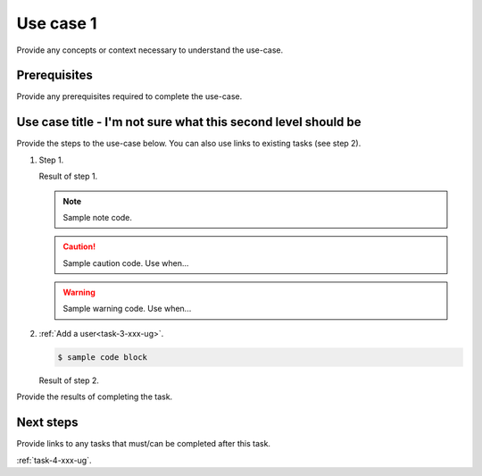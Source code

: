 .. _use-case-1-xxx-ug:

==========
Use case 1
==========

Provide any concepts or context necessary to understand the use-case.

Prerequisites
~~~~~~~~~~~~~

Provide any prerequisites required to complete the use-case.

Use case title - I'm not sure what this second level should be
~~~~~~~~~~~~~~~~~~~~~~~~~~~~~~~~~~~~~~~~~~~~~~~~~~~~~~~~~~~~~~

Provide the steps to the use-case below. You can also use links
to existing tasks (see step 2).

1. Step 1.

   Result of step 1.

   .. note::

      Sample note code.

   .. caution::

      Sample caution code. Use when...

   .. warning::

      Sample warning code. Use when...

#. :ref:`Add a user<task-3-xxx-ug>`.

   .. code::

      $ sample code block

   Result of step 2.

Provide the results of completing the task.

Next steps
~~~~~~~~~~

Provide links to any tasks that must/can be completed after this task.

:ref:`task-4-xxx-ug`.
